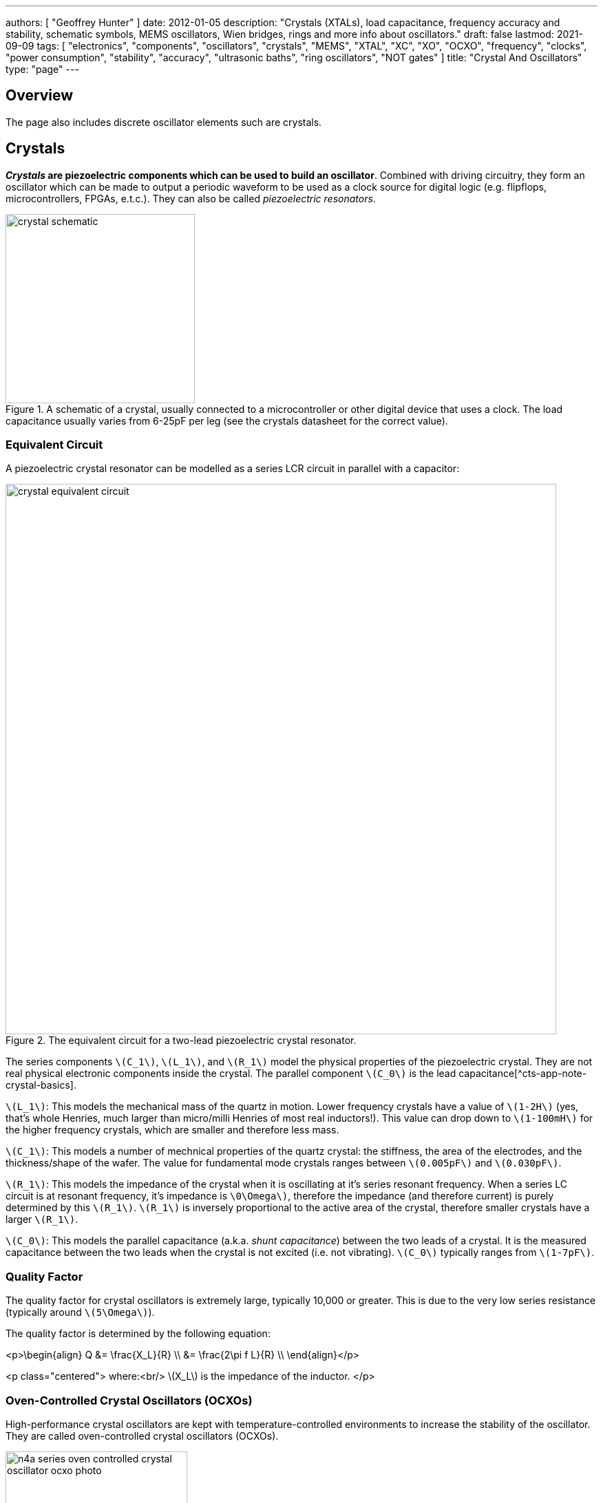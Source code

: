 ---
authors: [ "Geoffrey Hunter" ]
date: 2012-01-05
description: "Crystals (XTALs), load capacitance, frequency accuracy and stability, schematic symbols, MEMS oscillators, Wien bridges, rings and more info about oscillators."
draft: false
lastmod: 2021-09-09
tags: [ "electronics", "components", "oscillators", "crystals", "MEMS", "XTAL", "XC", "XO", "OCXO", "frequency", "clocks", "power consumption", "stability", "accuracy", "ultrasonic baths", "ring oscillators", "NOT gates" ]
title: "Crystal And Oscillators"
type: "page"
---

## Overview

The page also includes discrete oscillator elements such are crystals.

## Crystals

**_Crystals_ are piezoelectric components which can be used to build an oscillator**. Combined with driving circuitry, they form an oscillator which can be made to output a periodic waveform to be used as a clock source for digital logic (e.g. flipflops, microcontrollers, FPGAs, e.t.c.). They can also be called _piezoelectric resonators_.

.A schematic of a crystal, usually connected to a microcontroller or other digital device that uses a clock. The load capacitance usually varies from 6-25pF per leg (see the crystals datasheet for the correct value).
image::crystal-schematic.png[width=275px]

### Equivalent Circuit

A piezoelectric crystal resonator can be modelled as a series LCR circuit in parallel with a capacitor:

.The equivalent circuit for a two-lead piezoelectric crystal resonator.
image::crystal-equivalent-circuit.svg[width=800px]

The series components `\(C_1\)`, `\(L_1\)`, and `\(R_1\)` model the physical properties of the piezoelectric crystal. They are not real physical electronic components inside the crystal. The parallel component `\(C_0\)` is the lead capacitance[^cts-app-note-crystal-basics].

`\(L_1\)`: This models the mechanical mass of the quartz in motion. Lower frequency crystals have a value of `\(1-2H\)` (yes, that's whole Henries, much larger than micro/milli Henries of most real inductors!). This value can drop down to `\(1-100mH\)` for the higher frequency crystals, which are smaller and therefore less mass.

`\(C_1\)`: This models a number of mechnical properties of the quartz crystal: the stiffness, the area of the electrodes, and the thickness/shape of the wafer. The value for fundamental mode crystals ranges between `\(0.005pF\)` and `\(0.030pF\)`.

`\(R_1\)`: This models the impedance of the crystal when it is oscillating at it's series resonant frequency. When a series LC circuit is at resonant frequency, it's impedance is `\0\Omega\)`, therefore the impedance (and therefore current) is purely determined by this `\(R_1\)`. `\(R_1\)` is inversely proportional to the active area of the crystal, therefore smaller crystals have a larger `\(R_1\)`.

`\(C_0\)`: This models the parallel capacitance (a.k.a. _shunt capacitance_) between the two leads of a crystal. It is the measured capacitance between the two leads when the crystal is not excited (i.e. not vibrating). `\(C_0\)` typically ranges from `\(1-7pF\)`.

### Quality Factor

The quality factor for crystal oscillators is extremely large, typically 10,000 or greater. This is due to the very low series resistance (typically around `\(5\Omega\)`).

The quality factor is determined by the following equation:

<p>\begin{align}
Q &= \frac{X_L}{R} \\
  &= \frac{2\pi f L}{R} \\
\end{align}</p>

<p class="centered">
where:<br/>
\(X_L\) is the impedance of the inductor.
</p>

### Oven-Controlled Crystal Oscillators (OCXOs)

High-performance crystal oscillators are kept with temperature-controlled environments to increase the stability of the oscillator. They are called oven-controlled crystal oscillators (OCXOs).

.A photo of an N4A series OCXO. Image from http://www.bliley.com/.
image::n4a-series-oven-controlled-crystal-oscillator-ocxo-photo.gif[width=264px]

The crystals are designed to have a _turning-point_, a point of greatest stability, close to the oven temperature. OCXOs, rather than having a temperature stability in the ppm (parts-per-million) range like normal crystals, have a stability in the ppb (parts-per-billion) range (20ppb would be a viable stability).

Peltier devices can be used as the "oven" to keep the crystal's temperature constant.

### Popular Crystal Packages

The HC-49/U package is a popular choice for older through-hole crystals.

Newer crystals come in small, custom SMD packages, with typically either 2 or 4 pins (with the 4-pin packages usually have two GND pins).

### Simulation

Crystal oscillators can be difficult to simulate accurately in most SPICE-based programs[^fast-crystal-oscillator-simulation-methodology]. Most SPICE programs use the Newton-Raphson algorithm for converging to a solution. Unfortunately, the Newton-Raphson algorithm is not suitable for very high Q circuits, of which a crystal resonantor is definitely one (Q values of `\(10,000\)` or more!). The time step has to be set so small for accurate simulation of crystal resonantor circuits that it can take days of simulation to "start-up" the ceramic resonantor (i.e. reach steady-state oscillation from power-on).

## Oscillators

This site uses the word _oscillator_ to represent a component with an **self-contained** oscillating feature that has power, ground, and signal out pins. This site uses the word _crystal_ to represent an component which contains a oscillating element (in the form of a crystal), which requires an **external oscillation circuit** before it useful.

### Designators

A common designator prefix to use for oscillators is `\(Y\)` (e.g. `\(Y1\)`). I do not recommend using the prefix `\(XC\)` as this should be reserved for crystal oscillators.

### Important Parameters

#### Phase Noise

Phase noise is a way of describing the stability of the crystal in the frequency domain.

#### Start-Up Time

Symbol: `\(T_{SU}\)`

The start-up time for most oscillators is within the range 2-20ms. This start-up time can be important in low-power designs when the start/stop time of the crystal results in wasted energy.

## MEMS Oscillators

MEMS oscillators are built using small mechanical structures (less than 0.1mm in any dimension) that vibrate at set frequencies when electrostatic forces are applied. This mechanical vibratory part of a MEMS oscillator is called the MEMS resonator. This is etched into a silicon die, and surrounding electronics contain both the driving, measuring, and compensation circuitry.

They use less power than a crystal-based oscillator, making them suitable for battery-powered devices. They are manufactured using standard IC manufacturing processes, so they are also more durable. They typically have better frequency stability over their operating temperature range, with common values being 10ppm at room temperature and 100pm over their entire operating temperature range.

**MEMS oscillators do not like ultrasonic cleaning baths**. Ultrasonic baths may permanently damage the oscillator or cause long term reliability issues[^sit1533-mems-oscillator-datasheet].

### Packaging

MEMS oscillators have been made in packages which are also commonly used for crystal packages, such as the 2012 SMD package.

.A comparison between MEMS and crystal-based oscillators in CSP and larger 2012 SMD packages. Note how the MEMS oscillator sneaks in two extra pins between the standard 2012 pads for power and ground.
image::mems-vs-crystal-oscillator-package-size.png[width=700px]

Some common industry sizes for oscillators include:

- 1612: 1.6 mm × 1.2 mm
- 2016: 2.0 mm × 1.6 mm
- 2520: 2.5 mm × 2.0 mm
- 3225: 3.2 mm × 2.5 mm
- 5032: 5.0 mm × 3.2 mm
- 7050: 7.0 mm × 5.0 mm

## Wien Bridge Oscillator

The Wien bridge oscillator is a relatively simple oscillator that can generate reasonably accurate sine waves. It is named after a bridge circuit designed by Max Wien in 1891 for the measurement of impedances. William R. Hewlett (of Hewlett-Packard fame) designed the Wein bridge oscillator using the Wein bridge circuit and the differential amplifier. 

.Schematics of a Wien bridge oscillator circuit, drawn in the traditional way with the RC and R networks shown as a bridge.
image::wien-bridge-oscillator/schematic-traditional-as-bridge.svg[width=800px]

However the modern way to draw this is to split up the non-inverting and inverting feedback circuits like this:

.The modern way to draw the Wien bridge oscillator circuit, separating the non-inverting and inverting feedback sections.
image::wien-bridge-oscillator/schematic-modern.svg[width=800px]

In my opinion this is a clearer way of drawing the circuit. Wien bridge oscillators are used in audio applications.

The series RC and parallel RC circuits form high-pass and low-pass circuit elements, respectively.

### Wien Bridge Equations

Let's first look at the series and parallel RC circuits that provide the positive feedback.

The impedance `\(Z_S\)` of the series RC circuit is:

<p>\begin{align}
  Z_S &= R + X_C \nonumber \\
  \label{eqn:zs}
  &= R + \frac{1}{j\omega C}
\end{align}</p>

The impedance `\(Z_P\)` of the parallel RC circuit is:

<p>\begin{align}
Z_P &= R \; || \; X_C \nonumber \\
    &= R \; || \; \frac{1}{j\omega C} \nonumber \\
    &= \frac{R \frac{1}{j\omega C}}{R + \frac{1}{j\omega C}} && \small \text{Rule for impedances in parallel.} \nonumber \\
    \label{eqn:zp}
    &= \frac{R}{j\omega RC + 1} && \small \text{Multiplying top and bottom by \(j\omega C\)}
\end{align}</p>

We can then write an equation for the voltage at the non-inverting pin of the op-amp in terms of the output voltage, and then describing it as a ratio we can get the gain of the RC network, `\(\beta\)` (the symbol `\(\beta\)` used here is consistent with the Barkhausen stability criterion):

<p>\begin{align}
v_{\text{non-inv}} &= \frac{Z_P}{Z_P + Z_S} v_{out} && \tiny\text{Resistor divider rule} \nonumber \\
\frac{v_{\text{non-inv}}}{v_{out}} &= \beta = \frac{Z_P}{Z_P + Z_S}  \nonumber \\
    &= \frac{ \frac{R}{j\omega RC + 1} }{ \frac{R}{j\omega RC + 1} +  R + \frac{1}{j\omega C} } && \tiny\text{Subs in \(Eq. \ref{eqn:zs}\) and \(Eq. \ref{eqn:zp}\)} \nonumber \\
    &= \frac{ R }{ R + R(j\omega RC + 1) + \frac{j\omega RC + 1}{j\omega C} } && \tiny\text{Multiplying top and bottom by \(j\omega RC\)} \nonumber \\
    &= \frac{ j\omega RC }{ j\omega RC + j\omega RC(j\omega RC + 1) + j\omega RC + 1 } && \tiny\text{Multiplying top and bottom by \(j\omega C\)} \nonumber \\
    &= \frac{ j\omega RC }{ j\omega RC + (j\omega RC)^2 + j\omega RC + j\omega RC + 1 } && \tiny\text{Expanding brackets} \nonumber \\
    &= \frac{ j\omega RC }{ (j\omega RC)^2 + 3j\omega RC + 1 } && \tiny\text{Collecting terms} \nonumber \\
    \label{eqn:beta}
    &= \frac{ j\omega RC }{ -(\omega RC)^2 + 3j\omega RC + 1 } && \tiny\text{Using the identity \(j^2 = -1\)} \\
\end{align}</p>

Now if we focus on the purely resistive feedback network to the inverting pin of the op-amp, you should recognize this as the standard non-inverting gain configuration, where the gain is:

<p>\begin{align}
\label{eqn:op-amp-gain-non-inv}
A &= 1 + \frac{R_3}{R_4} && \small \text{Gain equation for non-inverting op-amp.} \\
\end{align}</p>

In steady-state oscillation, the reduction in amplitude of `\(v_{out}\)` to `\(v_{non-inv}\)` as to be exactly "countered" by the gain provided from `\(v_{non-inv}\)` to `\(v_{out}\)`. This is also known as the Barkhausen criterion:

<p>\begin{align}
| \beta A | &= 1 \\
\left(1 + \frac{R_3}{R_4}\right)\left(\frac{ j\omega RC }{ -(\omega RC)^2 + 3j\omega RC + 1 }\right) &= 1 && \small \text{Subs. in \(Eq. \ref{eqn:beta}\) and \(Eq. \ref{eqn:op-amp-gain-non-inv}\)}
\end{align}</p>

Now lets aim to separate the real and imaginary terms and write it as an equation which equals 0:

<p>\begin{align}
\left(1 + \frac{R_3}{R_4}\right) j\omega RC = -(\omega RC)^2 + 3j\omega RC + 1 \nonumber \\
\left[ \left(\frac{R_3}{R_4} - 2\right) \omega RC \right] j + \left[ \omega^2 R^2 C^2 - 1 \right] =  0 \\
\end{align}</p>

For this equation to hold true, both the real and imaginary parts must be equal to 0. If we focus on the real part first we can find `\(\omega\)` in terms of `\(R\)` and `\(C\)`:

<p>\begin{align}
\omega^2 R^2 C^2 - 1 &=  0 \nonumber \\
\omega  &= \frac{1}{RC} && \text{Re-arranging for \(\omega\)}
\end{align}</p>

Or in terms of natural frequency rather than angular frequency:

<p>\begin{align}
f = \frac{1}{2\pi RC}
\end{align}</p>

We can now look at the real part of the equation, which also must be 0. This gives us criterion for the ratio of the resistors `\(R_3\)` and `\(R_4\)`:

<p>\begin{align}
\left(\frac{R_3}{R_4} - 2\right) \omega RC &= 0 \nonumber \\
\frac{R_3}{R_4} - 2 &= 0 \nonumber \\
\label{eqn:r3-2-r4}
R_3 &= 2R_4 \\
\end{align}</p>

We can plug this back into the equation for the non-inverting gain of the amplifier so see what gain this results in:

<p>\begin{align}
A_{\text{non-inv}} &= 1 + \frac{R_3}{R_4} \nonumber \\
                  &= 1 + \frac{2R_4}{R_4} && \text{Subs. in \(Eq. \ref{eqn:r3-2-r4}\)} \nonumber \\
                  &= 3
\end{align}</p>

### Realistic Wien Bridge Oscillator Circuits

**There is a problem with the above Wien Bridge oscillator circuits which limits them to the realm of theory only**. It all comes back to the requirement that the Wien Bridge oscillator must have a _loop gain_ of exactly 1 to function properly (Barkhausen stability criterion). If the gain is less than this, the oscillator will not start (or will stop if already started). If it is more than 1, the oscillator output will saturate and your sine wave output will start looking more like a square wave. Wien bridge oscillators typically need a non-linear component (a component which has a resistance which changes with applied voltage) to actively limit the loop gain and keep it at 1.

Common methods of actively limiting the gain include using:

* Incandescent bulb (resistance increases as it heats up)
* Diodes across in parallel with feedback resistors (resistance decreases as voltage increases)
* JFETs.

Wien bridge oscillators can also be made from a single supply[^analog-devices-single-supply-wien-bridge].

### Diode Limited Example And SPICE Simulation

{{% note %}}
I have just used the calculated capacitance and resistance values, and not picked the nearest realistic E96 value so that it's easier to keep track of where the values come from.
{{% /note %}}

The first thing is to choose an oscillation frequency. Let's choose `\(1kHz\)`. We will also choose an arbitrary capacitance of `\(C = 10nF\)`. It's good to keep the capacitance somewhat low and use ceramic NP0/C0G type dielectrics, as they will introduce the lowest amount of distortion. This means we need a resistance of:

<p>\begin{align*}
R &= \frac{1}{2\pi fC}
  &= \frac{1}{2\pi 1kHz \cdot 10nF}
  &= 15.9k\Omega
\end{align*}</p>

Let's use diodes as our non-linear element to make sure the loop gain stays at 1. The trick is to put the diodes in parallel with a portion of the `\(R_3\)` resistance, and make the inverting feedback gain slightly larger than 3 before the diodes begin to conduct.

Ignoring the diodes for a moment, let's aim for a inverting gain of 3.2 and pick an arbitrary value for `\(R_4\)` of `\(1k\Omega\)`.

<p>\begin{align*}
R_4 = 1k\Omega                   \\
\end{align*}</p>

<p>\begin{align}
A &= 1 + \frac{R_3}{R_4}          \\
3.2 &= 1 + \frac{R_3}{1k\Omega}   \\
R_3 &= 2.2k\Omega
\end{align}</p>

Now, we want the oscillations at `\(v_{out}\)` to reach a decent proportion of the supply voltage before the diode kicks in. Since we are running of `\(\pm 12V\)` supplies, lets make the diodes begin to conduct at `\(5V\)`. Let's calculate how much current is flowing through the series leg of `\(R_3\)` and `\(R_4\)` when there is `\(1V\)` at the output:

<p>\begin{align*}
I &= \frac{1V}{R_3 + R_4} \\
  &= \frac{1V}{1k\Omega + 2.2k\Omega} \\
  &= 0.312mA \\
\end{align*}</p>

Assuming the diodes begin to conduct at `\(0.6V\)`, with `\(0.312mA\)` of current flowing this would be across a resistance of:

<p>\begin{align*}
R_{3,diode} &= \frac{0.6V}{0.312mA} \\
          &= 1.92k\Omega             \\
\end{align*}</p>

So we need to split `\(R_3\)` into two resistors in series, one of `\(1.92k\Omega\)` with the diodes across it `\(R_{3,diode}\)` and one of:

<p>\begin{align*}
R_{3, no-diode} &= R_3 - R_{3,diode}      \\
                &= 2.2k\Omega - 1.92k\Omega \\
                &= 280\Omega            \\
\end{align*}</p>

.Wien Bridge oscillator circuit.
image::wien-bridge-oscillator/schematics.png[width=800px]

We can then simulate the circuit using ngspice (an open-source SPICE-like circuit simulator):

.SPICE simulation results for the Wien Bridge oscillator circuit shown above. Note how the circuit takes approx. 350ms to start-up, relying on noise (which SPICE does simulate) for the initial 'kick' to begin oscillating.
image::wien-bridge-oscillator/v-sine-out.png[width=800px]

You can count 6 cycles in approx. 6ms, which puts the simulated frequency at:

<p>\begin{align}
f &= \frac{6}{6ms} \\
  &= 1kHz
\end{align}</p>

which agrees well with what we designed for!

You can download the following assets:

* <a href="wien-bridge-oscillator/wien-bridge-oscillator-sim.sch" download>KiCad schematics</a>
* <a href="wien-bridge-oscillator/wien-bridge-oscillator-sim.cir" download>SPICE netlist (generated from the KiCad schematics)</a>

### JFET Gain-Limited Example

Using a JFET to partially switch in another resistor in parallel with the ground-connected gain resistor `\(R_4\)` in the Wien bridge oscillator circuit is another method for preventing the oscillator for saturating (as opposed to the diode method shown above). **This JFET gain-limited approach is meant to introduce less distortion than the diode-limited approach above**, as the RC circuit driving the JFET's gate does not change much over a single cycle (assuming a suitable large RC time constant is picked).

Schematics of this technique are shown below, with the circuit setup to oscillate at the same frequency as the diode gain-limited variant mentioned above.

.A practical Wien bridge oscillator circuit using a JFET (Q1) as the non-element to actively limit the gain and prevent the oscillator from saturating.
image::wien-bridge-oscillator-jfet/schematics.png[width=700px]

Note the diode and RC circuit controlling the JFET's gate. When the circuit is first powered up, the gate is at ground and hence the gate-source voltage `\(V_{GS} = 0V\)`. Therefore the JFET is almost fully on (remember, link:/electronics/components/transistors/junction-gate-field-effect-transistor-jfets[JFETs are depletion mode devices]), and `\(R_5\)` is in parallel with `\(R_4\)`, increasing the gain of the op-amp. As the output voltage beings to oscillate, on the negative part of the cycle, diode `\(D_1\)` will conduct and charge the RC low-pass filter `\(C_3\)` and `\(R_6\)` with a negative voltage. This will decrease `\(V_{GS}\)` below `\(0V\)`, which will begin to turn the JFET off. This will then increase the equivalent resistance of `\(R_5\)` in parallel with `\(R_4\)` and decrease the op-amp gain. This will continue until the system reaches a steady-state and oscillates forever.

And below are the simulation results for this circuit:

.SPICE simulation results for the JFET gain-limited Wien bridge oscillator circuit shown above. Notice the ringing on the gain that takes a few hundred milliseconds to stabilize.
image::wien-bridge-oscillator-jfet/v-sine-out.png[width=800px]

## Ring Oscillators

A _ring oscillator_ (a.k.a. _RO_) is an electronic oscillator made up of a **chain of an odd-number of digital logic NOT gates**. The output of the last NOT gate is fed into the input of the first. The oscillator relies on the _propagation delay_ from the input of the first NOT gate to the output of the last NOT gate to set the oscillation frequency.

.The world's most basic ring oscillator, using one NOT gate.
image::ring-oscillator-single/schematic.svg[width=500px]

### Simulation

.KiCad schematic of a three stage ring oscillator (ready for simulation).
image::ring-oscillator-triple/simulation.png[width=700px]

I ran into convergence issues when using the `74HCU04` SPICE model I found floating around on the internet (located in a file called [74HCng.lib](ring-oscillator-single/74HCng.lib)). Simulating one instance of the inverter worked fine, but I got the dreaded `doAnalyses: TRAN:  Timestep too small` error when connecting the second/third/e.t.c inverter in the ring. The convergence issue still occurred even when driving the first inverter instance from a slow frequency `PULSE` voltage source (rather than the driving it from the output of the last inverter), indicating it wasn't a problem with the ring structure.

I then looked harder around the internet and found the `MyHCU04` SPICE model [posted on Google Groups by the late Jim Thompson](https://groups.google.com/g/sci.electronics.basics/c/k93fFgwnw-s?pli=1):

> On popular request, 74HCU04 Spice Model rescued from 1993 archives and posted on the Device Models & Subcircuits page of my website...

This SPICE model for an inverter fixed the convergence issues I was having (if anyone else is interested in this file, I've saved it [here](ring-oscillator-triple/MyHCU04.lib)). Hurrah!

.It's working! Simulated output of the three stage ring oscillator schematic shown above.
image::ring-oscillator-triple/out.png[width=700px]

## Manufacturer Part Numbers

* **SiT1533AI**: SiTime standard clock oscillators and MEMS oscillators.
  * **SiT1533AI-H4-D14-32.768G**: MEMS clock oscillator.

## References

[^sit1533-mems-oscillator-datasheet]: <https://www.mouser.com/datasheet/2/371/SiT1533_rev1.4_03202018-1324419.pdf>, retrieved 2021-01-18.
[^cts-app-note-crystal-basics]: <https://www.ctscorp.com/wp-content/uploads/Appnote-Crystal-Basics.pdf>, retrieved 2021-04-28.
[^fast-crystal-oscillator-simulation-methodology]: <https://designers-guide.org/forum/Attachments/GEHRING_-_Fast_Crystal-Oscillator-Simulation_Methodology.pdf>, retrieved 2021-04-28.
[^elec-tutorials-crystals]: <https://www.electronics-tutorials.ws/oscillator/crystal.html>, retrieved 2021-04-29.
[^analog-devices-single-supply-wien-bridge]: <https://www.analog.com/media/en/technical-documentation/application-notes/AN-111.pdf>, retrieved 2021-05-01.
